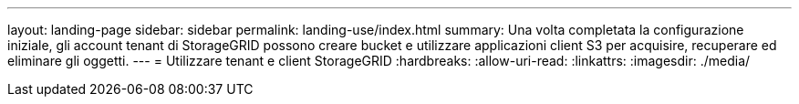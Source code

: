 ---
layout: landing-page 
sidebar: sidebar 
permalink: landing-use/index.html 
summary: Una volta completata la configurazione iniziale, gli account tenant di StorageGRID possono creare bucket e utilizzare applicazioni client S3 per acquisire, recuperare ed eliminare gli oggetti. 
---
= Utilizzare tenant e client StorageGRID
:hardbreaks:
:allow-uri-read: 
:linkattrs: 
:imagesdir: ./media/



